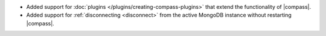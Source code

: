 - Added support for :doc:`plugins </plugins/creating-compass-plugins>`
  that extend the functionality of |compass|.

- Added support for :ref:`disconnecting <disconnect>` from the active
  MongoDB instance without restarting |compass|.
